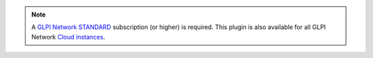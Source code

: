 .. Note::
   A `GLPI Network STANDARD <https://services.glpi-network.com/#offers>`_ subscription (or higher) is required. This plugin is also available for all GLPI Network `Cloud instances <https://glpi-network.cloud>`_.
